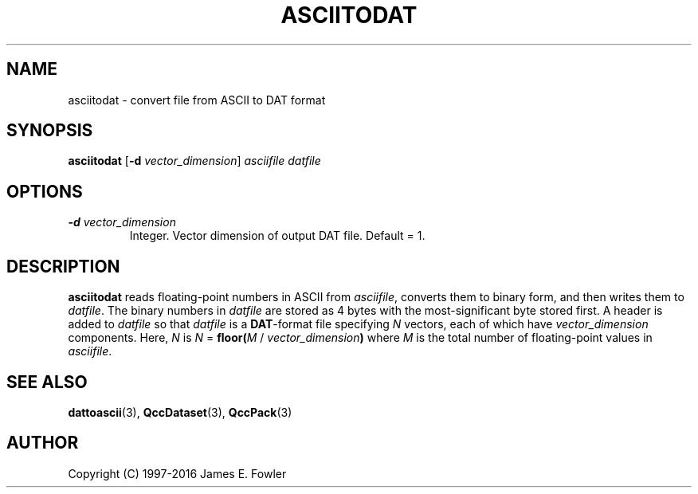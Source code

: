 .TH ASCIITODAT 1 "QCCPACK" ""
.SH NAME
asciitodat \- convert file from ASCII to DAT format
.SH SYNOPSIS
.B asciitodat
.RB "[\|" \-d
.IR vector_dimension "\|]"
.I asciifile
.I datfile
.SH OPTIONS
.TP
.BI "\-d " vector_dimension
Integer.  Vector dimension of output DAT file. Default = 1.
.SH DESCRIPTION
.LP
.B asciitodat
reads floating-point numbers in ASCII from
.IR asciifile ,
converts them to binary form,
and then writes them to
.IR datfile .
The binary numbers in 
.I datfile
are stored as 4 bytes with the most-significant byte
stored first.
A header is added to
.I datfile
so that
.I datfile
is a
.BR DAT -format
file specifying 
.I N
vectors,
each of which have
.I vector_dimension
components.
Here,
.I N
is 
.IR "N " =
.BI floor( M
/
.IB vector_dimension )
where
.I M
is the total number of floating-point values in 
.IR asciifile .
.SH "SEE ALSO"
.BR dattoascii (3),
.BR QccDataset (3),
.BR QccPack (3)
.SH AUTHOR
Copyright (C) 1997-2016  James E. Fowler
.\"  The programs herein are free software; you can redistribute them and/or
.\"  modify them under the terms of the GNU General Public License
.\"  as published by the Free Software Foundation; either version 2
.\"  of the License, or (at your option) any later version.
.\"  
.\"  These programs are distributed in the hope that they will be useful,
.\"  but WITHOUT ANY WARRANTY; without even the implied warranty of
.\"  MERCHANTABILITY or FITNESS FOR A PARTICULAR PURPOSE.  See the
.\"  GNU General Public License for more details.
.\"  
.\"  You should have received a copy of the GNU General Public License
.\"  along with these programs; if not, write to the Free Software
.\"  Foundation, Inc., 675 Mass Ave, Cambridge, MA 02139, USA.
